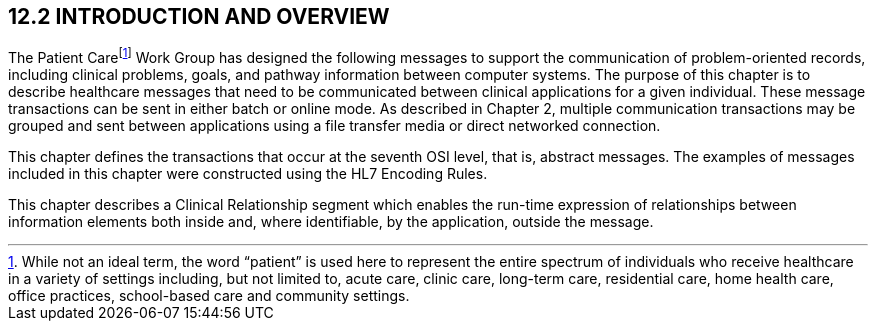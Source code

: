 == 12.2 INTRODUCTION AND OVERVIEW

The Patient Carefootnote:[While not an ideal term, the word “patient” is used here to represent the entire spectrum of individuals who receive healthcare in a variety of settings including, but not limited to, acute care, clinic care, long-term care, residential care, home health care, office practices, school-based care and community settings.] Work Group has designed the following messages to support the communication of problem-oriented records, including clinical problems, goals, and pathway information between computer systems. The purpose of this chapter is to describe healthcare messages that need to be communicated between clinical applications for a given individual. These message transactions can be sent in either batch or online mode. As described in Chapter 2, multiple communication transactions may be grouped and sent between applications using a file transfer media or direct networked connection.

This chapter defines the transactions that occur at the seventh OSI level, that is, abstract messages. The examples of messages included in this chapter were constructed using the HL7 Encoding Rules.

This chapter describes a Clinical Relationship segment which enables the run-time expression of relationships between information elements both inside and, where identifiable, by the application, outside the message.

